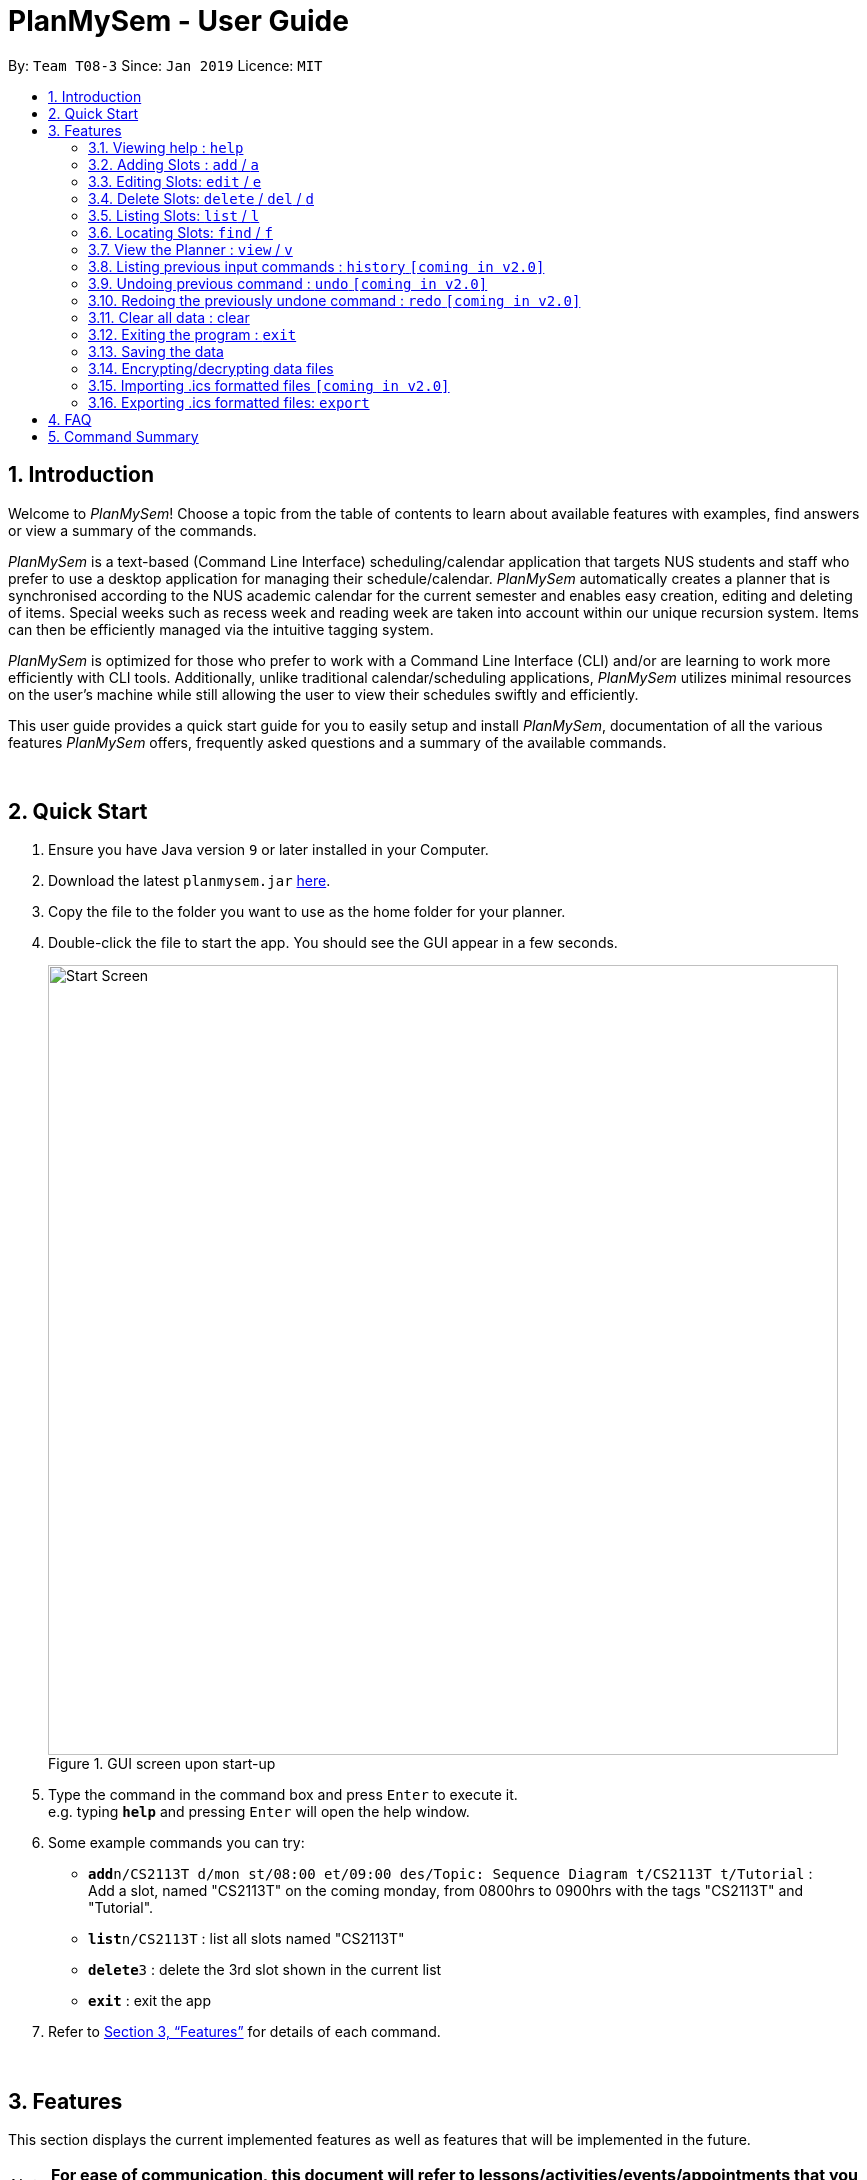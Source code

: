 ﻿= PlanMySem - User Guide
:site-section: UserGuide
:toc:
:toc-title:
:toc-placement: preamble
:sectnums:
:imagesDir: images
:stylesDir: stylesheets
:xrefstyle: full
:experimental:
ifdef::env-github[]
:tip-caption: :bulb:
:note-caption: :information_source:
endif::[]
:repoURL: https://github.com/CS2113-AY1819S2-T08-3/main

By: `Team T08-3`      Since: `Jan 2019`      Licence: `MIT`

== Introduction

Welcome to _PlanMySem_! Choose a topic from the table of contents to learn about available features with examples, find answers or view a summary of the commands.

_PlanMySem_ is a text-based (Command Line Interface) scheduling/calendar application that targets NUS students and staff who prefer to use a desktop application for managing their schedule/calendar.
_PlanMySem_ automatically creates a planner that is synchronised according to the NUS academic calendar for the current semester and enables easy creation, editing and deleting of items.
Special weeks such as recess week and reading week are taken into account within our unique recursion system.
Items can then be efficiently managed via the intuitive tagging system.

_PlanMySem_ is optimized for those who prefer to work with a Command Line Interface (CLI) and/or are learning to work more efficiently with CLI tools. Additionally, unlike traditional calendar/scheduling applications, _PlanMySem_ utilizes minimal resources on the user’s machine while still allowing the user to view their schedules swiftly and efficiently.

This user guide provides a quick start guide for you to easily setup and install _PlanMySem_, documentation of all the various features _PlanMySem_ offers, frequently asked questions and a summary of the available commands.
{zwsp}

{zwsp}

== Quick Start

.  Ensure you have Java version `9` or later installed in your Computer.
.  Download the latest `planmysem.jar` link:{repoURL}/releases[here].
.  Copy the file to the folder you want to use as the home folder for your planner.
.  Double-click the file to start the app. You should see the GUI appear in a few seconds.
+
[#img-startup]
.[.underline]#GUI screen upon start-up#
image::Start_Screen.png[width="790"]
+
.  Type the command in the command box and press kbd:[Enter] to execute it. +
e.g. typing *`help`* and pressing kbd:[Enter] will open the help window.
.  Some example commands you can try:


* **`add`**`n/CS2113T d/mon st/08:00 et/09:00 des/Topic: Sequence Diagram t/CS2113T t/Tutorial` : +
Add a slot, named "CS2113T" on the coming monday, from 0800hrs to 0900hrs with the tags "CS2113T" and "Tutorial".
* *`list`*`n/CS2113T` : list all slots named "CS2113T"
* **`delete`**`3` : delete the 3rd slot shown in the current list
* *`exit`* : exit the app

.  Refer to <<Features>> for details of each command.
{zwsp}

{zwsp}

[[Features]]
== Features

This section displays the current implemented features as well as features that will be implemented in the future.

[NOTE]
*For ease of communication, this document will refer to lessons/activities/events/appointments that you might add into the Planner as _slots_.*

====

*Tagging System*

Unlike other commercial calendar/scheduling/planner software, PlanMySem makes use of a tagging system to manage slots.

Using tags to tag slots will make tasks easier for you in the future. Tasks such as viewing, deleting and editing slots will be more efficient and performed quicker.

Recommended uses for tags:

1. Tag modules. e.g. "CS2113T", "CS2101".
2. Tag type of lesson. e.g. "Lecture", "Tutorial", "Lab".
3. Tag type of activities. e.g. "Sports", "Seminar", "Talk"
4. Tag difficulty of task. e.g. "Tough", "Simple", "Trivial"

*Recursion System*

Recursion facilitate quick addition of multiple slots, similar to Microsoft Outlook's series of appointments.

In NUS, academic semesters are split into weeks of several types. Recursion allows you to add slots to these types of weeks with ease through the use of the `r/` parameter.

*Parameters*

Parameters in _PlanMySem_ are designed to be, short and easy to memorise. Once you are familarised with them, they should be intuitive to use.
The table of parameters and their descriptions (Table 1) below is useful for your reference as you jump right into grasping the system.

*Command Format*

* Words in UPPER_CASE are the parameters to be supplied by the user. E.g. in `t/TAG`, `TAG` is a parameter which can be used as the name of the tag.
* Items in square brackets are optional. e.g in `add [l/LOCATION]`, `LOCATION` is a parameter that may be omited.
* Items with `…` after them can be used multiple times including zero times e.g. `[t/TAG]…` can be used as   (i.e. 0 times), `t/lab`, `t/lecture`, `t/tutorial` etc.
* Parameters can be in any order e.g. if the command specifies `st/START_TIME et/END_TIME d/DATE`, then both `et/09:00 st/08:00 d/2-13-2019` and `et/09:00 d/2-13-2019 st/08:00` is also acceptable.

*Command Format*

* Words in UPPER_CASE are the parameters to be supplied by the user. E.g. in `t/TAG`, `TAG` is a parameter which can be used as the name of the tag.
* Items in square brackets are optional. e.g in `add [l/LOCATION]`, `LOCATION` is a parameter that may be omited.
* Items with `…` after them can be used multiple times including zero times e.g. `[t/TAG]…` can be used as   (i.e. 0 times), `t/lab`, `t/lecture`, `t/tutorial` etc.
* Parameters can be in any order e.g. if the command specifies `st/START_TIME et/END_TIME d/DATE`, then both `et/09:00 st/08:00 d/2-13-2019` and `et/09:00 d/2-13-2019 st/08:00` is also acceptable.

*Command Format*

* Words in UPPER_CASE are the parameters to be supplied by the user. E.g. in `t/TAG`, `TAG` is a parameter which can be used as the name of the tag.
* Items in square brackets are optional. e.g in `add [l/LOCATION]`, `LOCATION` is a parameter that may be omited.
* Items with `…` after them can be used multiple times including zero times e.g. `[t/TAG]…` can be used as   (i.e. 0 times), `t/lab`, `t/lecture`, `t/tutorial` etc.
* Parameters can be in any order e.g. if the command specifies `st/START_TIME et/END_TIME d/DATE`, then both `et/09:00 st/08:00 d/2-13-2019` and `et/09:00 d/2-13-2019 st/08:00` is also acceptable.

[horizontal]
*Parameter*:: *Description*
`n/`:: *Name of a _slot_.*
`d/`:: *Date / Day of week.* +
    Format: +
    * Dates: `01-01`, `2019-01-02`
    * Day of Week: `Monday`, `mon`, `1`
`st/`:: *Start Time.* +
    Format: +
    * 24-Hour in the form of “hh:mm”. e.g. `23:00`
    * 12-Hour in the form of `hh:mm+AM|PM`. e.g. `12:30 AM`
`et/`:: *End Time / duration.* +
    Format: +
    * 24-Hour in the form of “hh:mm”. e.g. `23:00`
    * 12-Hour in the form of `hh:mm+AM|PM`. e.g. `12:30 AM`
    * Duration of the event in minutes. e.g. `60` represents 60 minutes
`r/`:: *Specify recurrence of a _slot_.* +
    Format: +
    * Select normal weeks: `normal`
    * Select recess week: `recess`
    * Select reading week: `reading`
    * Select examination weeks: `exam`
    * Select past dates: `past`
`l/`:: *Location.*
`des/`:: *Description.*
`t/`:: *Tag.*
`nn/`:: *New name of a _slot_.*
`nd/`:: *New Date.*
`nst/`:: *New Start Time.*
`net/`:: *New End Time.*
`nl/`:: *New Location.*
`ndes/`:: *New Description.*
====
Table 1. Parameters and their descriptions
{zwsp}

{zwsp}

=== Viewing help : `help`
Displays all the available commands with the syntax and examples. +
Format: `help`

[#img-help]
.[.underline]#Output after entering `help`#
image::Help_Command_Output.png[width="790"]
{zwsp}

{zwsp}

=== Adding Slots : `add` / `a`

Add _slots_ to the planner. +
Format: `add n/NAME d/DATE_OR_DAY_OF_WEEK st/START_TIME et/END_TIME_OR_DURATION +
[l/LOCATION] [des/DESCRIPTION] [r/normal] [r/recess] [r/reading] [r/exam] [r/past] [t/TAG]...`

Examples:

* `add n/CS2113T Tutorial d/mon st/08:00 et/09:00 des/Topic: Sequence Diagram t/CS2113T t/Tutorial` +
Add a _slot_, named "CS2113T Tutorial" on the coming monday, from 0800hrs to 0900hrs with the tags "CS2113T" and "Tutorial".

[#img-add]
.[.underline]#Output after entering `add n/CS2113T Tutorial d/mon st/08:00 et/09:00 des/Topic: Sequence Diagram t/CS2113T t/Tutorial`#
image::Add_Command_Output_1.png[width="790"]

* `add n/CS2113T Tutorial d/mon st/08:00 et/09:00 des/Topic: Sequence Diagram t/CS2113T t/Tutorial r/recess r/reading` +
Do the same but additionally, recurse the slot on recess and reading week.

* `add n/CS2113T Tutorial d/mon st/08:00 et/09:00 des/Topic: Sequence Diagram t/CS2113T t/Tutorial r/normal` +
Do the same but recurse the slot on "normal", instructional, weeks.

[TIP]
====
You may add single _slots_ by omitting the recurrence parameter.
====
{zwsp}

{zwsp}

=== Editing Slots: `edit` / `e`

Edit _slots_.

1. Edit _slot(s)_ which contains certain _tag_(s). +
Format: `edit t/TAG... [nn/NEW_NAME] [nst/NEW_START_TIME] [net/NEW_END_TIME|DURATION] [nl/NEW_LOCATION] [nd/NEW_DESCRIPTION] [nt/NEW_TAG]...`
2. Edit specific _slot_ via the `list` command. +
Format: `edit INDEX [nn/NEW_NAME] [nd/NEW_DATE] [nst/NEW_START_TIME] [net/NEW_END_TIME|DURATION] [nl/NEW_LOCATION] [nd/NEW_DESCRIPTION] [nt/NEW_TAG]...`

[WARNING]
====
You are not able to edit a slot's date when selecting via _tags_.
To edit a _slot_'s date, you may use the `list` or `find` command and select specific _slots_ via index.
====

Examples:

* `edit t/CS2113T t/Tutorial nl/COM2 04-01` +
Edit slots that contain tags "CS2113T" and "Tutorial", set these _slot's_ location to "COM2 04-01".

[#img-edit]
.[.underline]#Output after entering `edit t/CS2113T t/Tutorial nl/COM2 04-01`#
image::Edit_Command_Output_1.png[width="790"]

* `edit 1 des/Topic: Sequence Diagram` +
Edit the first item from the previous result of the `list` or `find` command.
{zwsp}

{zwsp}

=== Delete Slots: `delete` / `del` / `d`

1. Delete _slot(s)_ which contains certain _tag_(s). +
Format: `delete t/TAG...`
2. Delete _slot_ via the `list` command. +
Format: `delete INDEX`

[TIP]
====
You may delete a specific slot by using the `list` or `find` command and select the specific _slot_ via index.
====

Examples:

* `delete t/CS2113T t/Tutorial` +
Delete _slots_ that contain tags "CS2113T" and "Tutorial".

[#img-delete]
.[.underline]#Output after entering `delete t/CS2113T t/Tutorial`#
image::Delete_Command_Output.png[width="790"]

* `delete 2` +
Delete the second _slot_ shown via the `list` command.
{zwsp}

{zwsp}

=== Listing Slots: `list` / `l`

Lists all slots whose name directly matches the specified keyword (not case-sensitive). +
Format: `list n/NAME`

Examples:

* `list n/CS2113T` +
List all _slots_ that is named `CS2113T` in the planner.

[#img-list]
.[.underline]#Output after entering `list n/CS2113T`#
image::List_Command_Output_1.png[width="790"]
{zwsp}

{zwsp}

=== Locating Slots: `find` / `f`

Find all _slots_ whose part of their name contains the specified keyword and displays them as a list. +
Format: `find n/KEYWORD`

Example:

* `find n/CS` +
Find all _slots_ whose name contains `CS` (eg. CS2101, CS2113T, SOCSMeet)

[#img-find]
.[.underline]#Output after entering `find n/CS`#
image::Find_Command_Output_1.png[width="790"]
{zwsp}

{zwsp}

=== View the Planner : `view` / `v`

View the planner in a month/week/day view.

1. View the monthly calendar view of the current academic semester. +
Format: `view month [MONTH]`
2. View the weekly calendar view of the current academic week. +
Format: `view week [WEEK]`
3. View the day view of a particular day in the academic semester. +
Format: `view day [DATE]`
4. View all the details in the planner. +
Format: `view all`

[NOTE]
====
If MONTH/WEEK/DATE is not specified, the current date is assumed.
====

Examples:

* `view day` +
View planner for the current date.
* `view day 01/03/2019` +
View planner for the first of March.
* `view week 7` +
View planner for week 7 of the academic calendar.
* `view week recess` +
View planner for recess week of the academic calendar.
* `view month March` +
View planner for the month of March.
* `view all` +
View all the details in the planner.

[#img-view]
.[.underline]#Output after entering `view month`#
image::Ui.png[width="790"]
{zwsp}

{zwsp}

=== Listing previous input commands : `history` `[coming in v2.0]`

Lists all the commands that you have entered in reverse chronological order. +
Format: `history`
{zwsp}

{zwsp}

=== Undoing previous command : `undo` `[coming in v2.0]`

Restores the planner to the state before the previous command was executed. +
Format: `undo`

[WARNING]
====
The `clear` command cannot be undone.
====
{zwsp}

{zwsp}

=== Redoing the previously undone command : `redo` `[coming in v2.0]`

Reverses the most recent `undo` command. +
Format: `redo`
{zwsp}

{zwsp}

=== Clear all data : clear

Clear all data stored on the planner. +
Format: `clear`

[#img-find]
.[.underline]#Output after entering `clear`#
image::Clear_Command_Output_1.png[width="790"]
{zwsp}

[WARNING]
====
The `clear` command cannot be undone! Your data will be permanently removed once `clear` is executed.
====
{zwsp}

{zwsp}

=== Exiting the program : `exit`

Exits the program. +
Format: `exit`
{zwsp}

{zwsp}

=== Saving the data

Planner data is saved in the hard disk automatically after any command that changes the data is executed. +
There is no need to save manually.
{zwsp}

{zwsp}

=== Encrypting/decrypting data files

Planner data is automatically encrypted before saving. You do not need to encrypt the data manually.

Planner data is automatically decrypted after loading. You do not need to decrypt the data manually.
{zwsp}

{zwsp}

// tag::importICS[]
=== Importing .ics formatted files `[coming in v2.0]`

You can import an .ics file into the planner.
// end::importICS[]
{zwsp}

{zwsp}

=== Exporting .ics formatted files: `export`

You can export the planner as an .ics file.

[#img-export]
.[.underline]#Output after entering `export`#
image::Export_Command_Output_1.png[width="420"]

{zwsp}

{zwsp}

[NOTE]
====
The exported file is named "PlanMySem.ics" and is saved in the main directory.
Double-clicking the .ics file will import the planner data into your personal calendar app. +

[#img-exportFile]
.[.underline]#Location of PlanMySem.ics file#
image::Export_Command_Directory_1.png[width="790"]
====
{zwsp}
[TIP]
====
A file with the ICS file extension is an iCalendar file.
These are plain text files that include calendar event details like a description, beginning and ending times, location, etc.
====
{zwsp}

{zwsp}

== FAQ

*Q*: How do I transfer my data to another Computer? +
*A*: In order to transfer your data to another Computer, you should:

1. Install the app on the other computer +
2. Copy _PlanMySem.txt_ from your old _PlanMySem_ folder and paste it into the new _PlanMySem_ folder. +

This will overwrite the empty data file it creates with the file that contains the data of your previous _PlanMySem_ folder.
{zwsp}

{zwsp}

== Command Summary

* *View help* : `help` +
* *Add Slot* : `add n/NAME d/DATE_OR_DAY_OF_WEEK st/START_TIME et/END_TIME_OR_DURATION [l/LOCATION] [des/DESCRIPTION] [r/normal] [r/recess] [r/reading] [r/exam] [r/past] [t/TAG]…​` +
e.g. `add n/CS2113T Tutorial d/mon st/08:00 et/09:00 des/Topic: Sequence Diagram t/CS2113T t/Tutorial` +
* *List Slot(s)* : `list n/NAME` +
eg. `list n/CS2113T`
* *Edit Slot* : +
1. Via tags: `edit t/TAG... [nn/NEW_NAME] [nst/NEW_START_TIME] [net/NEW_END_TIME|DURATION] [nl/NEW_LOCATION] [nd/NEW_DESCRIPTION] [nt/NEW_TAG]...` +
e.g. `edit t/CS2113T t/Tutorial nl/COM2 04-01`
2. Via `list` command: `edit INDEX [nn/NEW_NAME] [nd/NEW_DATE] [nst/NEW_START_TIME] [net/NEW_END_TIME|DURATION] [nl/NEW_LOCATION] [nd/NEW_DESCRIPTION] [nt/NEW_TAG]...` +
e.g. `edit 1 des/Topic: Sequence Diagram`
* *Delete Slot* : +
1. Via tags: `delete t/TAG…​` +
eg. `delete t/CS2113T t/Tutorial`
2. Via `list` command: `delete INDEX` +
eg. `delete 2`
* *Find Slots* : `find [KEYWORD]…​` +
e.g. `find CS`
* *View planner* : `view day [DATE] | view week [WEEK] | view month [MONTH]` +
e.g.`view month`
* *View all details* : `view all`
* *View history* : `history`
* *Undo previous command* : `undo`
* *Redo previously undone command* : `redo`
* *Clear all data* : `clear`
* *Exit the program* : `exit`
* *Import .ics  files into planner* : `import`
* *Export .ics  files from planner* : `export`
